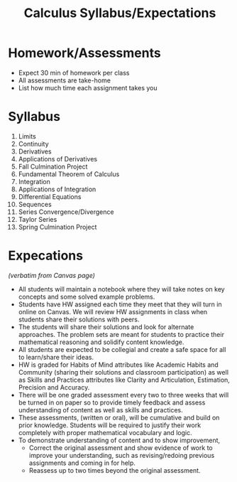 :PROPERTIES:
:ID:       96011BE0-BCDC-49D8-8C57-B29CBD8273FC
:END:
#+TITLE: Calculus Syllabus/Expectations

* Homework/Assessments
- Expect 30 min of homework per class
- All assessments are take-home
- List how much time each assignment takes you

* Syllabus
1. Limits
2. Continuity
3. Derivatives
4. Applications of Derivatives
5. Fall Culmination Project
6. Fundamental Theorem of Calculus
7. Integration
8. Applications of Integration
9. Differential Equations
10. Sequences
11. Series Convergence/Divergence
12. Taylor Series
13. Spring Culmination Project
* Expecations
/(verbatim from Canvas page)/

- All students will maintain a notebook where they will take notes on key concepts and some solved example problems.
- Students have HW assigned each time they meet that they will turn in online on Canvas. We will review HW assignments in class when students share their solutions with peers.
- The students will share their solutions and look for alternate approaches. The problem sets are meant for students to practice their mathematical reasoning and solidify content knowledge. 
- All students are expected to be collegial and create a safe space for all to learn/share their ideas.
- HW is graded for Habits of Mind attributes like Academic Habits and Community (sharing their solutions and classroom participation) as well as Skills and Practices attributes like Clarity and Articulation, Estimation, Precision and Accuracy.
- There will be one graded assessment every two to three weeks that will be turned in on paper so to provide timely feedback and assess understanding of content as well as skills and practices.
- These assessments, (written or oral), will be cumulative and build on prior knowledge. Students will be required to justify their work completely with proper mathematical vocabulary and logic.
- To demonstrate understanding of content and to show improvement, 
  - Correct the original assessment and show evidence of work to improve your understanding, such as revising/redoing previous assignments and coming in for help. 
  - Reassess up to two times beyond the original assessment.
